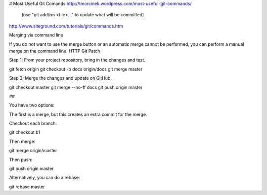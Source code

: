 # Most Useful Git Comands
http://tmorcinek.wordpress.com/most-useful-git-commands/
 (use "git add/rm <file>..." to update what will be committed)

http://www.siteground.com/tutorials/git/commands.htm

Merging via command line

If you do not want to use the merge button or an automatic merge cannot be performed, you can perform a manual merge on the command line.
HTTP Git Patch

Step 1: From your project repository, bring in the changes and test.

git fetch origin
git checkout -b docs origin/docs
git merge master

Step 2: Merge the changes and update on GitHub.

git checkout master
git merge --no-ff docs
git push origin master


## 


You have two options:

The first is a merge, but this creates an extra commit for the merge.

Checkout each branch:

git checkout b1

Then merge:

git merge origin/master

Then push:

git push origin master

Alternatively, you can do a rebase:

git rebase master


